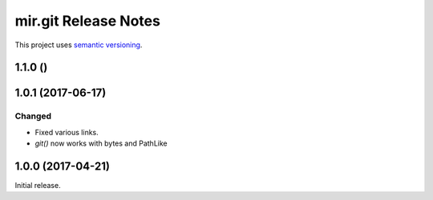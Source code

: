 mir.git Release Notes
=====================

This project uses `semantic versioning <http://semver.org/>`_.


1.1.0 ()
--------

1.0.1 (2017-06-17)
------------------

Changed
^^^^^^^

- Fixed various links.
- `git()` now works with bytes and PathLike

1.0.0 (2017-04-21)
------------------

Initial release.
